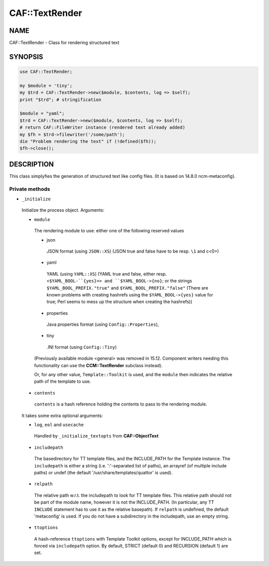 
################
CAF\::TextRender
################


****
NAME
****


CAF::TextRender - Class for rendering structured text


********
SYNOPSIS
********



.. code-block:: perl

     use CAF::TextRender;
 
     my $module = 'tiny';
     my $trd = CAF::TextRender->new($module, $contents, log => $self);
     print "$trd"; # stringification
 
     $module = "yaml";
     $trd = CAF::TextRender->new($module, $contents, log => $self);
     # return CAF::FileWriter instance (rendered text already added)
     my $fh = $trd->filewriter('/some/path');
     die "Problem rendering the text" if (!defined($fh));
     $fh->close();



***********
DESCRIPTION
***********


This class simplyfies the generation of structured text like config files.
(It is based on 14.8.0 ncm-metaconfig).

Private methods
===============



- ``_initialize``
 
 Initialize the process object. Arguments:
 
 
 - ``module``
  
  The rendering module to use: either one of the following reserved values
  
  
  - json
   
   JSON format (using ``JSON::XS``) (JSON true and false have to be resp. ``\1`` and c<\0>)
   
  
  
  - yaml
   
   YAML (using ``YAML::XS``) (YAML true and false, either resp. ``<$YAML_BOOL-``{yes}>> and
   ``$YAML_BOOL->{no}``; or the strings ``$YAML_BOOL_PREFIX."true"`` and
   ``$YAML_BOOL_PREFIX."false"`` (There are known problems with creating hashrefs using the
   ``$YAML_BOOL->{yes}`` value for true; Perl seems to mess up the structure when creating
   the hashrefs))
   
  
  
  - properties
   
   Java properties format (using ``Config::Properties``),
   
  
  
  - tiny
   
   .INI format (using ``Config::Tiny``)
   
  
  
  (Previously available module <general> was removed in 15.12.
  Component writers needing this functionality can use
  the \ **CCM::TextRender**\  subclass instead).
  
  Or, for any other value, ``Template::Toolkit`` is used, and the ``module`` then indicates
  the relative path of the template to use.
  
 
 
 - ``contents``
  
  ``contents`` is a hash reference holding the contents to pass to the rendering module.
  
 
 
 It takes some extra optional arguments:
 
 
 - ``log``, ``eol`` and ``usecache``
  
  Handled by ``_initialize_textopts`` from \ **CAF::ObjectText**\ 
  
 
 
 - ``includepath``
  
  The basedirectory for TT template files, and the INCLUDE_PATH
  for the Template instance. The ``includepath`` is either a string
  (i.e. ':'-separated list of paths), an arrayref (of multiple include paths)
  or undef (the default '/usr/share/templates/quattor' is used).
  
 
 
 - ``relpath``
  
  The relative path w.r.t. the includepath to look for TT template files.
  This relative path should not be part of the module name, however it
  is not the INCLUDE_PATH. (In particular, any TT ``INCLUDE`` statement has
  to use it as the relative basepath).
  If ``relpath`` is undefined, the default 'metaconfig' is used. If you do not
  have a subdirectory in the includepath, use an empty string.
  
 
 
 - ``ttoptions``
  
  A hash-reference ``ttoptions`` with Template Toolkit options,
  except for INCLUDE_PATH which is forced via ``includepath`` option.
  By default, STRICT (default 0) and RECURSION (default 1) are set.
  
 
 



